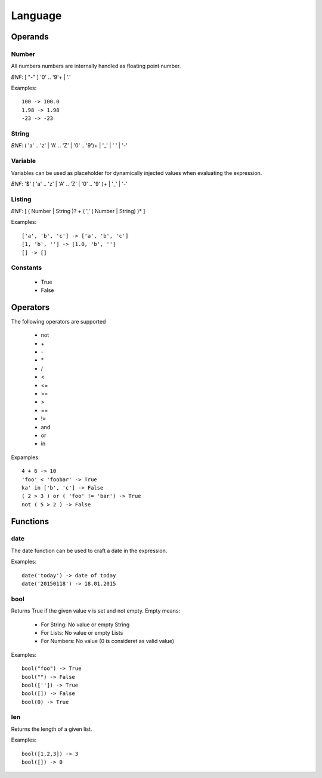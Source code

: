 Language
========

Operands
--------

Number
""""""
All numbers numbers are internally handled as floating point number.

*BNF*:  [ "-" ] '0' .. '9'+ | '.'

Examples::

        100 -> 100.0
        1.98 -> 1.98
        -23 -> -23

String
""""""
*BNF*:  ( 'a' .. 'z' | 'A' .. 'Z' | '0' .. '9')+ | '_' | ' ' | '-'

Variable
""""""""
Variables can be used as placeholder for dynamically injected values when
evaluating the expression.

*BNF*:  '$' ( 'a' .. 'z' | 'A' .. 'Z' | '0' .. '9' )+ | '_' | '-'

Listing
"""""""
*BNF*: [ ( Number | String )? + ( ',' ( Number | String) )* ]

Examples::

        ['a', 'b', 'c'] -> ['a', 'b', 'c']
        [1, 'b', ''] -> [1.0, 'b', '']
        [] -> []

Constants
"""""""""

 * True
 * False


Operators
---------
The following operators are supported

 * not
 * \+
 * \-
 * \*
 * /
 * <
 * <=
 * >=
 * >
 * ==
 * !=
 * and
 * or
 * in

Expamples::

        4 + 6 -> 10
        'foo' < 'foobar' -> True
        ka' in ['b', 'c'] -> False
        ( 2 > 3 ) or ( 'foo' != 'bar') -> True
        not ( 5 > 2 ) -> False

Functions
---------

date
""""
The date function can be used to craft a date in the expression.

Examples::

        date('today') -> date of today
        date('20150118') -> 18.01.2015

bool
""""
Returns True if the given value v is set and not empty. Empty means:

 * For String: No value or empty String
 * For Lists: No value or empty Lists
 * For Numbers: No value (0 is consideret as valid value)

Examples::

        bool("foo") -> True 
        bool("") -> False
        bool(['']) -> True
        bool([]) -> False
        bool(0) -> True

len
"""
Returns the length of a given list.

Examples::

        bool([1,2,3]) -> 3
        bool([]) -> 0
